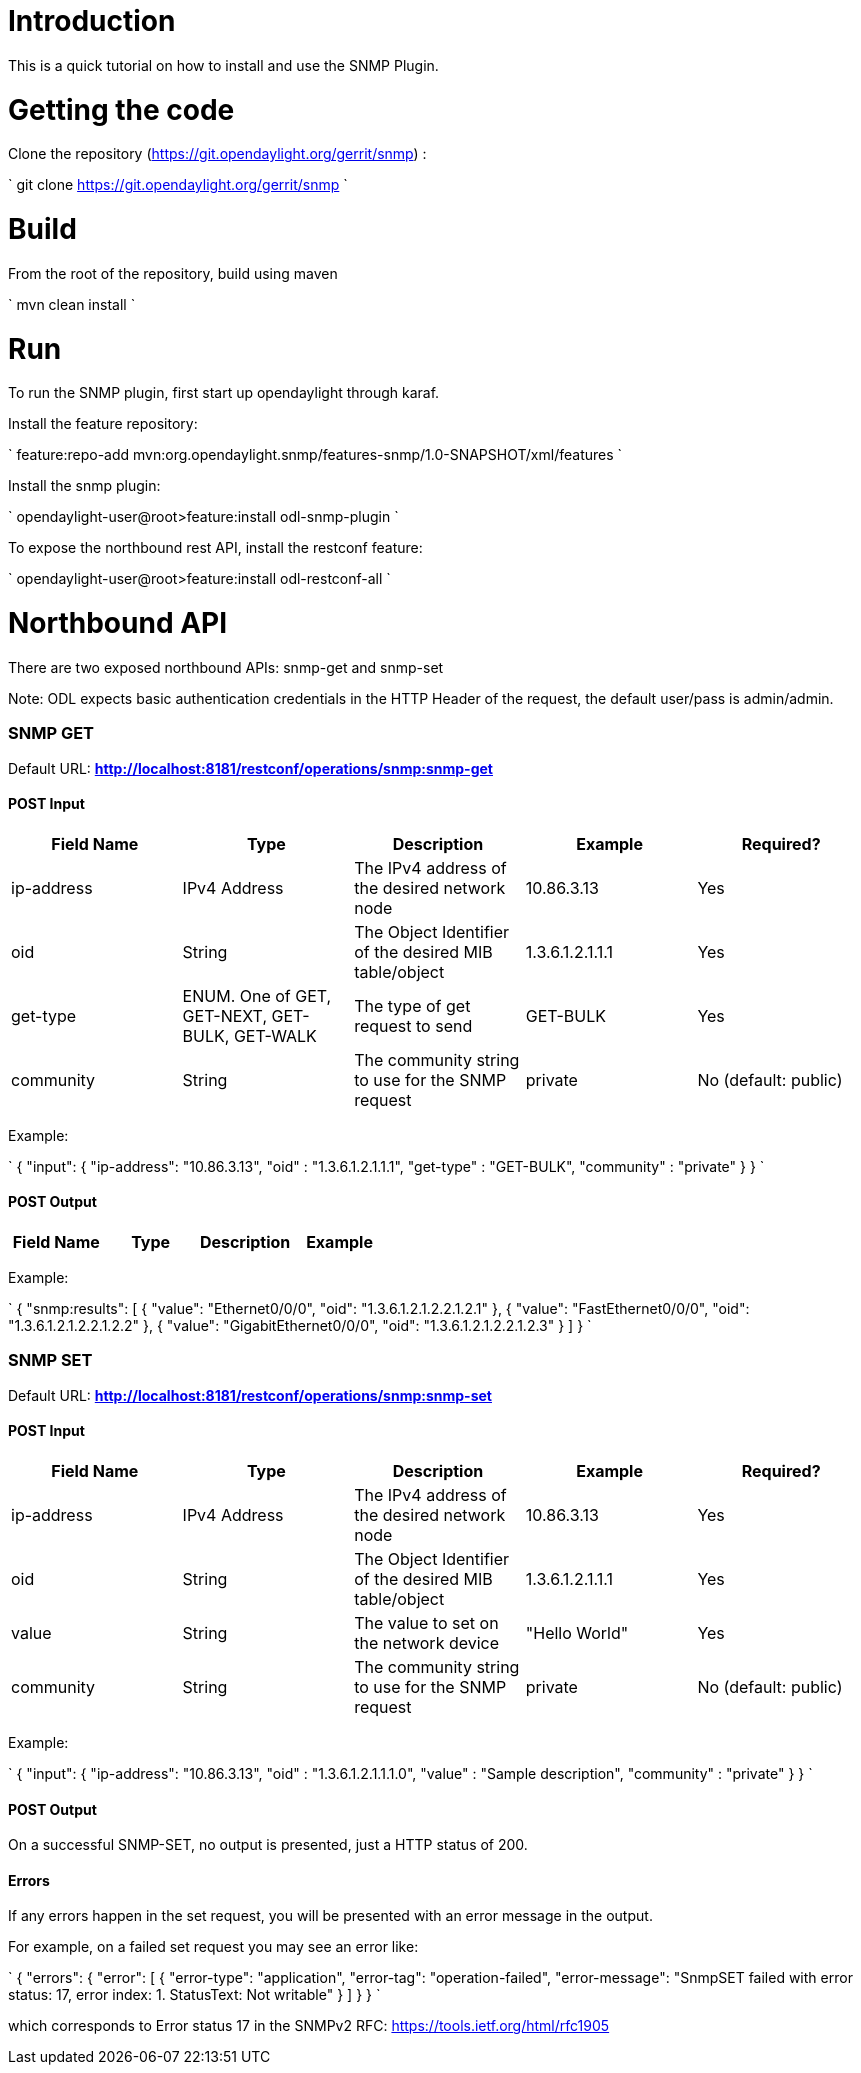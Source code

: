 [[introduction]]
= Introduction

This is a quick tutorial on how to install and use the SNMP Plugin.

[[getting-the-code]]
= Getting the code

Clone the repository (https://git.opendaylight.org/gerrit/snmp) :

`
git clone https://git.opendaylight.org/gerrit/snmp
`

[[build]]
= Build

From the root of the repository, build using maven

`
mvn clean install 
`

[[run]]
= Run

To run the SNMP plugin, first start up opendaylight through karaf.

Install the feature repository:

`
feature:repo-add mvn:org.opendaylight.snmp/features-snmp/1.0-SNAPSHOT/xml/features
`

Install the snmp plugin:

`
opendaylight-user@root>feature:install odl-snmp-plugin
`

To expose the northbound rest API, install the restconf feature:

`
opendaylight-user@root>feature:install odl-restconf-all
`

[[northbound-api]]
= Northbound API

There are two exposed northbound APIs: snmp-get and snmp-set

Note: ODL expects basic authentication credentials in the HTTP Header of
the request, the default user/pass is admin/admin.

[[snmp-get]]
=== SNMP GET

Default URL: *http://localhost:8181/restconf/operations/snmp:snmp-get*

[[post-input]]
==== POST Input

[cols=",,,,",options="header",]
|=======================================================================
|Field Name |Type |Description |Example |Required?
|ip-address |IPv4 Address |The IPv4 address of the desired network node
|10.86.3.13 |Yes

|oid |String |The Object Identifier of the desired MIB table/object
|1.3.6.1.2.1.1.1 |Yes

|get-type |ENUM. One of GET, GET-NEXT, GET-BULK, GET-WALK |The type of
get request to send |GET-BULK |Yes

|community |String |The community string to use for the SNMP request
|private |No (default: public)
|=======================================================================

Example:

`
    {
        "input": {
            "ip-address": "10.86.3.13",
            "oid" : "1.3.6.1.2.1.1.1",
            "get-type" : "GET-BULK",
            "community" : "private"
        }
    }
`

[[post-output]]
==== POST Output

[cols=",,,,",options="header",]
|=======================================================================
|Field Name |Type |Description |Example |
|results |List of ` { "value" : String, "oid" : String } ` |The results
of the SNMP query
|` { "value": "Cisco IOS", "oid": "1.3.6.1.2.1.1.1.0" } `
|=======================================================================

Example:

`
    {
        "snmp:results": [
            {
                "value": "Ethernet0/0/0",
                "oid": "1.3.6.1.2.1.2.2.1.2.1"
            },
            {
                "value": "FastEthernet0/0/0",
                "oid": "1.3.6.1.2.1.2.2.1.2.2"
            },
            {
                "value": "GigabitEthernet0/0/0",
                "oid": "1.3.6.1.2.1.2.2.1.2.3"
            }
        ]
    }
`

[[snmp-set]]
=== SNMP SET

Default URL: *http://localhost:8181/restconf/operations/snmp:snmp-set*

[[post-input-1]]
==== POST Input

[cols=",,,,",options="header",]
|=======================================================================
|Field Name |Type |Description |Example |Required?
|ip-address |IPv4 Address |The IPv4 address of the desired network node
|10.86.3.13 |Yes

|oid |String |The Object Identifier of the desired MIB table/object
|1.3.6.1.2.1.1.1 |Yes

|value |String |The value to set on the network device |"Hello World"
|Yes

|community |String |The community string to use for the SNMP request
|private |No (default: public)
|=======================================================================

Example:

`
    {
        "input": {
            "ip-address": "10.86.3.13",
            "oid" : "1.3.6.1.2.1.1.1.0",
            "value" : "Sample description",
            "community" : "private"
        }
    }
`

[[post-output-1]]
==== POST Output

On a successful SNMP-SET, no output is presented, just a HTTP status of
200.

[[errors]]
==== Errors

If any errors happen in the set request, you will be presented with an
error message in the output.

For example, on a failed set request you may see an error like:

`
    {
        "errors": {
            "error": [
                {
                    "error-type": "application",
                    "error-tag": "operation-failed",
                    "error-message": "SnmpSET failed with error status: 17, error index: 1. StatusText: Not writable"
                }
            ]
        }
    }
`

which corresponds to Error status 17 in the SNMPv2 RFC:
https://tools.ietf.org/html/rfc1905
